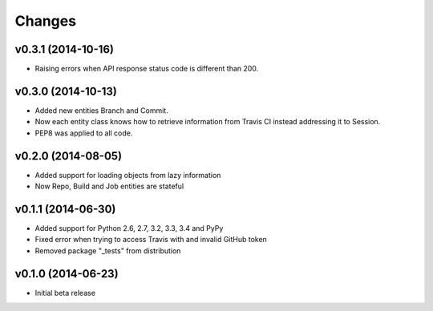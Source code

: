 Changes
=======

v0.3.1 (2014-10-16)
-------------------

* Raising errors when API response status code is different than 200.

v0.3.0 (2014-10-13)
-------------------

* Added new entities Branch and Commit.
* Now each entity class knows how to retrieve information from Travis CI
  instead addressing it to Session.
* PEP8 was applied to all code.

v0.2.0 (2014-08-05)
-------------------

* Added support for loading objects from lazy information
* Now Repo, Build and Job entities are stateful

v0.1.1 (2014-06-30)
-------------------

* Added support for Python 2.6, 2.7, 3.2, 3.3, 3.4 and PyPy
* Fixed error when trying to access Travis with and invalid GitHub token
* Removed package "_tests" from distribution

v0.1.0 (2014-06-23)
-------------------

* Initial beta release
